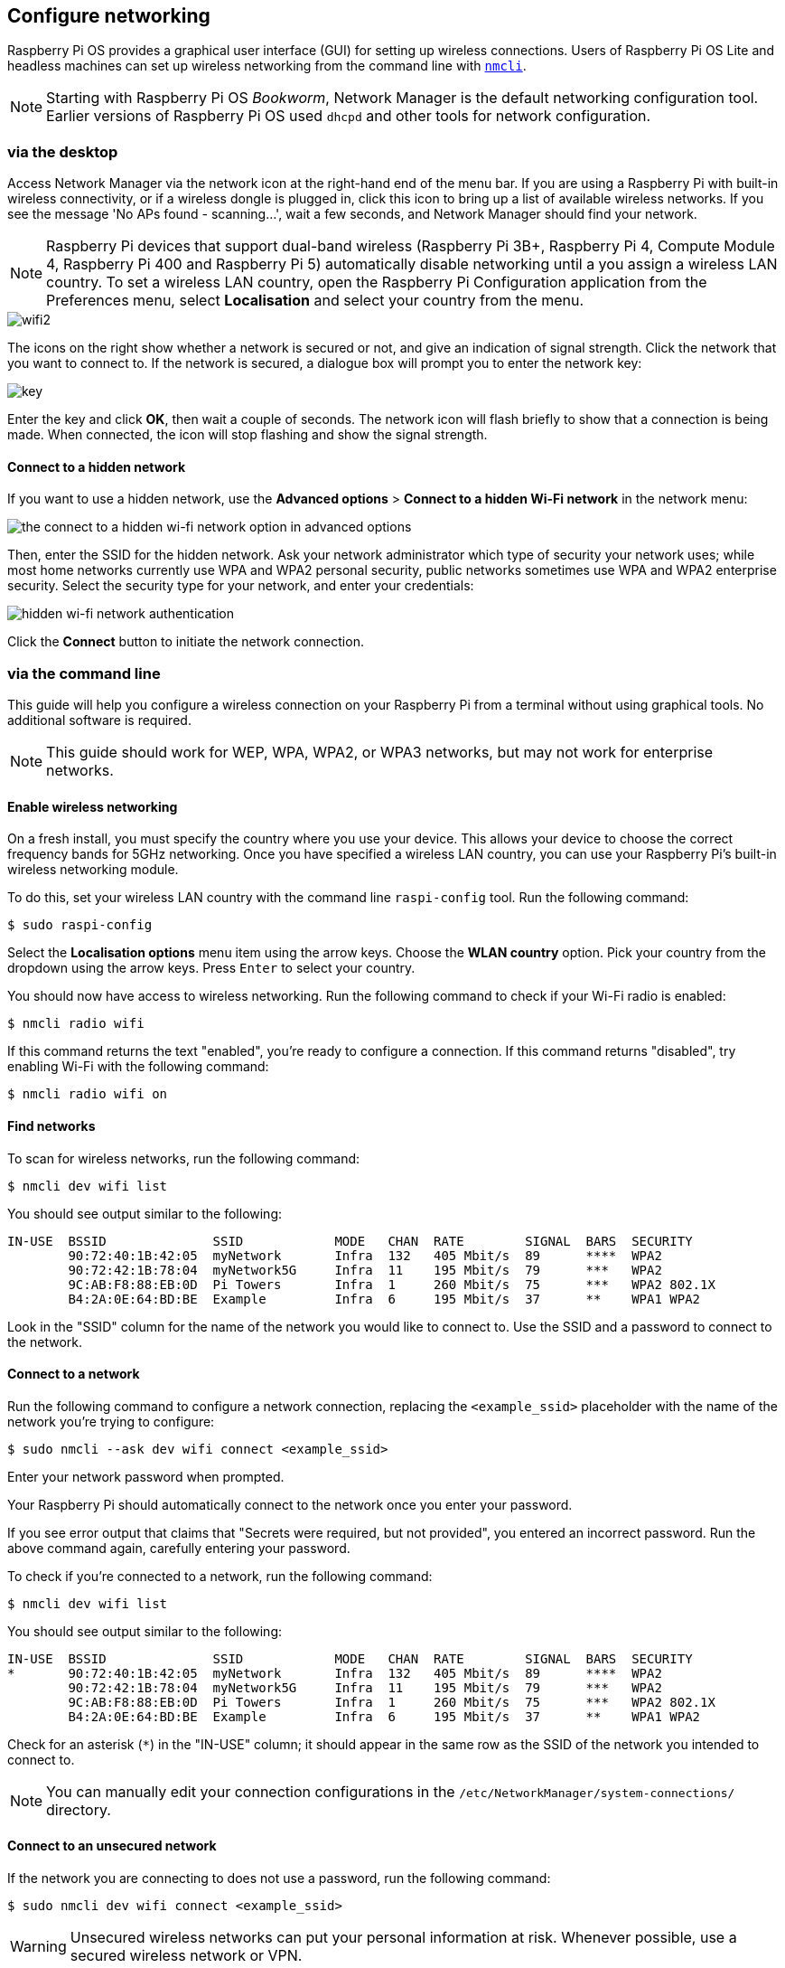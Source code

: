 == Configure networking

Raspberry Pi OS provides a graphical user interface (GUI) for setting up wireless connections. Users of Raspberry Pi OS Lite and headless machines can set up wireless networking from the command line with https://networkmanager.dev/docs/api/latest/nmcli.html[`nmcli`].

NOTE: Starting with Raspberry Pi OS _Bookworm_, Network Manager is the default networking configuration tool. Earlier versions of Raspberry Pi OS used `dhcpd` and other tools for network configuration.

=== via the desktop

Access Network Manager via the network icon at the right-hand end of the menu bar. If you are using a Raspberry Pi with built-in wireless connectivity, or if a wireless dongle is plugged in, click this icon to bring up a list of available wireless networks. If you see the message 'No APs found - scanning...', wait a few seconds, and Network Manager should find your network.

NOTE: Raspberry Pi devices that support dual-band wireless (Raspberry Pi 3B+, Raspberry Pi 4, Compute Module 4, Raspberry Pi 400 and Raspberry Pi 5) automatically disable networking until a you assign a wireless LAN country. To set a wireless LAN country, open the Raspberry Pi Configuration application from the Preferences menu, select *Localisation* and select your country from the menu.

image::images/wifi2.png[wifi2]

The icons on the right show whether a network is secured or not, and give an indication of signal strength. Click the network that you want to connect to. If the network is secured, a dialogue box will prompt you to enter the network key:

image::images/key.png[key]

Enter the key and click *OK*, then wait a couple of seconds. The network icon will flash briefly to show that a connection is being made. When connected, the icon will stop flashing and show the signal strength.

==== Connect to a hidden network

If you want to use a hidden network, use the *Advanced options* > *Connect to a hidden Wi-Fi network* in the network menu:

image::images/network-hidden.png[the connect to a hidden wi-fi network option in advanced options]

Then, enter the SSID for the hidden network. Ask your network administrator which type of security your network uses; while most home networks currently use WPA and WPA2 personal security, public networks sometimes use WPA and WPA2 enterprise security. Select the security type for your network, and enter your credentials:

image::images/network-hidden-authentication.png[hidden wi-fi network authentication]

Click the *Connect* button to initiate the network connection.

[[wireless-networking-command-line]]
=== via the command line

This guide will help you configure a wireless connection on your Raspberry Pi from a terminal without using graphical tools. No additional software is required.

NOTE: This guide should work for WEP, WPA, WPA2, or WPA3 networks, but may not work for enterprise networks.

==== Enable wireless networking

On a fresh install, you must specify the country where you use your device. This allows your device to choose the correct frequency bands for 5GHz networking. Once you have specified a wireless LAN country, you can use your Raspberry Pi's built-in wireless networking module.

To do this, set your wireless LAN country with the command line `raspi-config` tool. Run the following command:

[source,console]
----
$ sudo raspi-config
----

Select the *Localisation options* menu item using the arrow keys. Choose the *WLAN country* option.
Pick your country from the dropdown using the arrow keys. Press `Enter` to select your country.

You should now have access to wireless networking. Run the following command to check if your Wi-Fi radio is enabled:

[source,console]
----
$ nmcli radio wifi
----

If this command returns the text "enabled", you're ready to configure a connection. If this command returns "disabled", try enabling Wi-Fi with the following command:

[source,console]
----
$ nmcli radio wifi on
----

==== Find networks

To scan for wireless networks, run the following command:

[source,console]
----
$ nmcli dev wifi list
----

You should see output similar to the following:

----
IN-USE  BSSID              SSID            MODE   CHAN  RATE        SIGNAL  BARS  SECURITY
        90:72:40:1B:42:05  myNetwork       Infra  132   405 Mbit/s  89      ****  WPA2
        90:72:42:1B:78:04  myNetwork5G     Infra  11    195 Mbit/s  79      ***   WPA2
        9C:AB:F8:88:EB:0D  Pi Towers       Infra  1     260 Mbit/s  75      ***   WPA2 802.1X
        B4:2A:0E:64:BD:BE  Example         Infra  6     195 Mbit/s  37      **    WPA1 WPA2
----

Look in the "SSID" column for the name of the network you would like to connect to. Use the SSID and a password to connect to the network.

==== Connect to a network

Run the following command to configure a network connection, replacing the `<example_ssid>` placeholder with the name of the network you're trying to configure:

[source,console]
----
$ sudo nmcli --ask dev wifi connect <example_ssid>
----

Enter your network password when prompted.

Your Raspberry Pi should automatically connect to the network once you enter your password.

If you see error output that claims that "Secrets were required, but not provided", you entered an incorrect password. Run the above command again, carefully entering your password.

To check if you're connected to a network, run the following command:

[source,console]
----
$ nmcli dev wifi list
----

You should see output similar to the following:

----
IN-USE  BSSID              SSID            MODE   CHAN  RATE        SIGNAL  BARS  SECURITY
*       90:72:40:1B:42:05  myNetwork       Infra  132   405 Mbit/s  89      ****  WPA2
        90:72:42:1B:78:04  myNetwork5G     Infra  11    195 Mbit/s  79      ***   WPA2
        9C:AB:F8:88:EB:0D  Pi Towers       Infra  1     260 Mbit/s  75      ***   WPA2 802.1X
        B4:2A:0E:64:BD:BE  Example         Infra  6     195 Mbit/s  37      **    WPA1 WPA2
----

Check for an asterisk (`*`) in the "IN-USE" column; it should appear in the same row as the SSID of the network you intended to connect to.

NOTE: You can manually edit your connection configurations in the `/etc/NetworkManager/system-connections/` directory.

==== Connect to an unsecured network

If the network you are connecting to does not use a password, run the following command:

[source,console]
----
$ sudo nmcli dev wifi connect <example_ssid>
----

WARNING: Unsecured wireless networks can put your personal information at risk. Whenever possible, use a secured wireless network or VPN.

==== Connect to a hidden network

If you are using a hidden network, specify the "hidden" option with a value of "yes" when you run `nmcli`:

[source,console]
----
$ sudo nmcli --ask dev wifi connect <example_ssid> hidden yes
----

==== Set network priority

If your device detects more than one known networks at the same time, it could connect any of the detected known networks. Use the priority option to force your Raspberry Pi to prefer certain networks. Your device will connect to the network that is in range with the highest priority. Run the following command to view the priority of known networks:

[source,console]
----
$ nmcli --fields autoconnect-priority,name connection
----

You should see output similar to the following:

----
AUTOCONNECT-PRIORITY  NAME
0                     myNetwork
0                     lo
0                     Pi Towers
0                     Example
-999                  Wired connection 1
----

Use the `nmcli connection modify` command to set the priority of a network.
The following example command sets the priority of a network named "Pi Towers" to `10`:

[source,console]
----
$ nmcli connection modify "Pi Towers" connection.autoconnect-priority 10
----

Your device will always try to connect to the in-range network with the highest non-negative priority value. You can also assign a network a negative priority; your device will only attempt to connect to a negative priority network if no other known network is in range. For example, consider three networks:

----
AUTOCONNECT-PRIORITY  NAME
-1                    snake
0                     rabbit
1                     cat
1000                  dog
----

* If all of these networks were in range, your device would first attempt to connect to the "dog" network.
* If connection to the "dog" network fails, your device would attempt to connect to the "cat" network.
* If connection to the "cat" network fails, your device would attempt to connect to the "rabbit" network.
* If connection to the "rabbit" network fails, and your device detects no other known networks, your device will attempt to connect to the "snake" network.

=== Configure DHCP

By default, Raspberry Pi OS attempts to automatically configure all network interfaces by DHCP, falling back to automatic private addresses in the range 169.254.0.0/16 if DHCP fails.

=== Assign a static IP address

To allocate a static IP address to your Raspberry Pi, reserve an address for it on your router. Your Raspberry Pi will continue to have its address allocated via DHCP, but will receive the same address each time. A "fixed" address can be allocated by associating the MAC address of your Raspberry Pi with a static IP address in your DHCP server.
